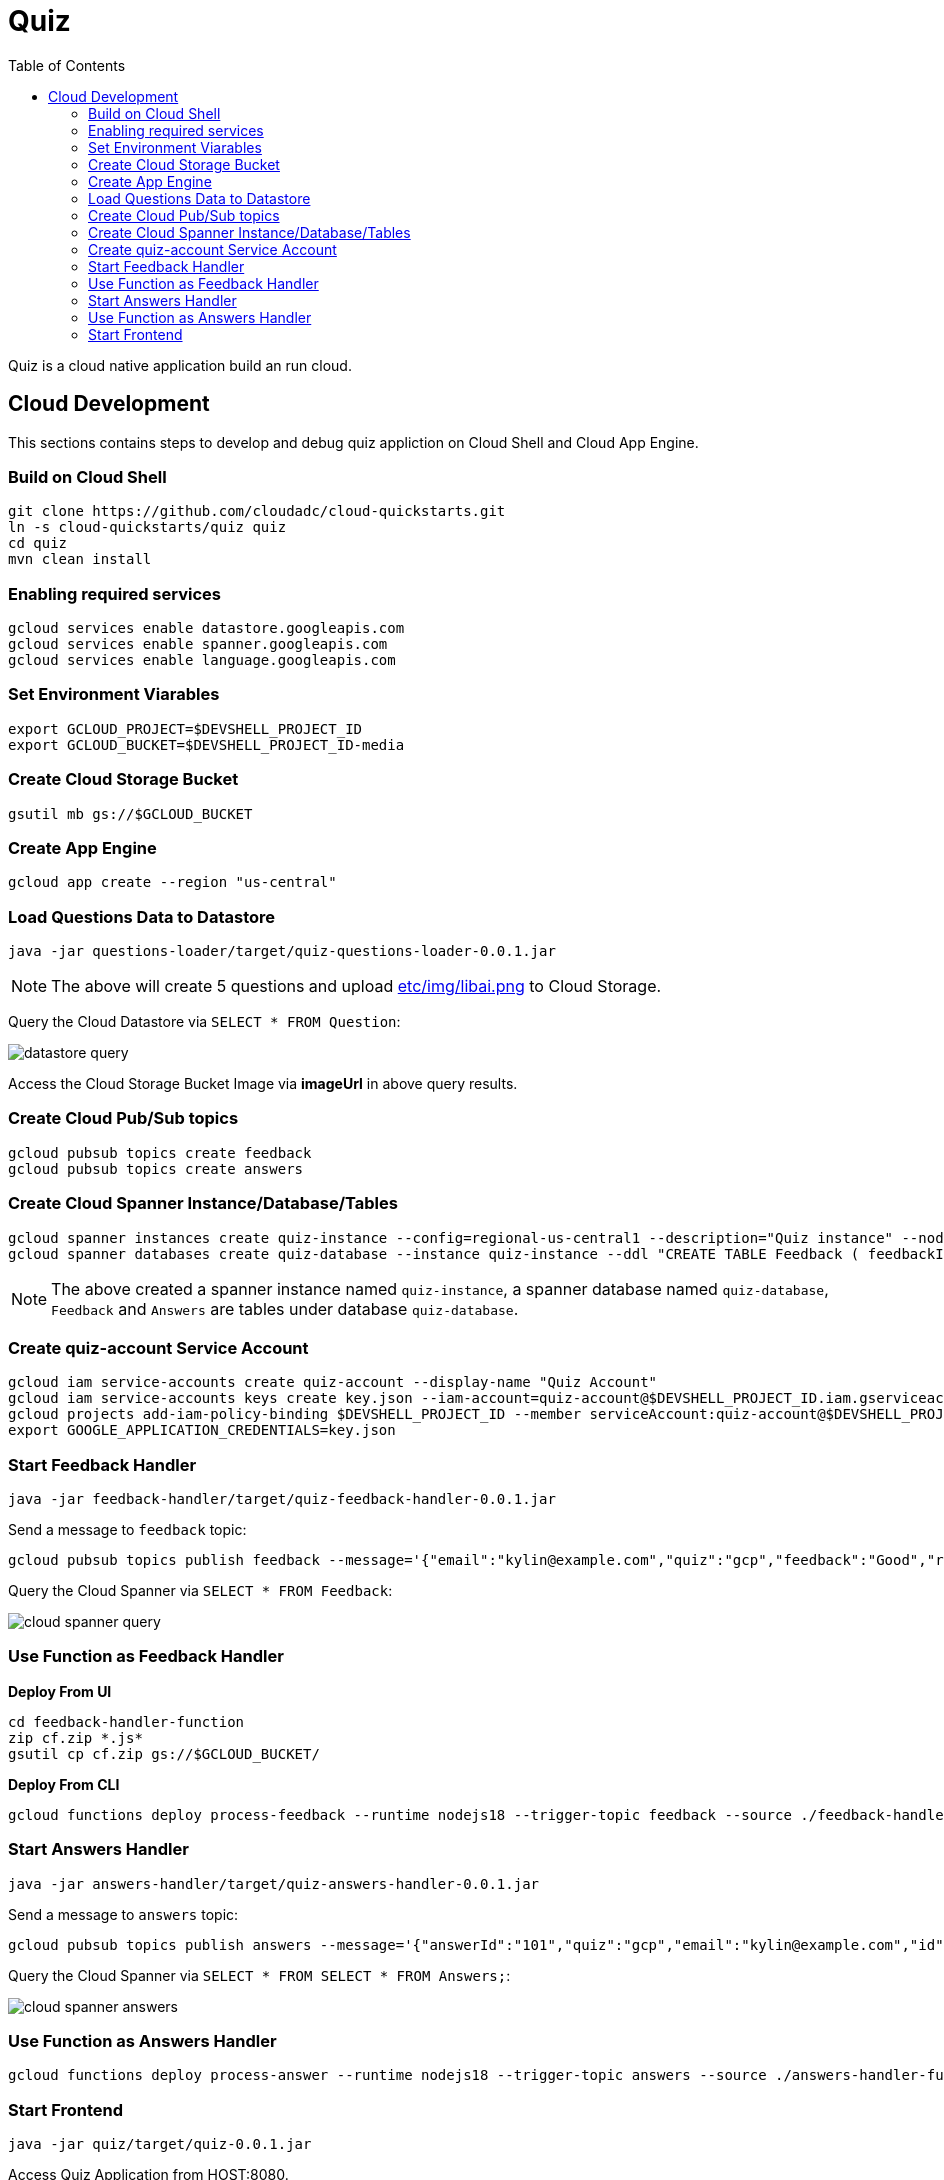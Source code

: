 = Quiz
:toc: manual

Quiz is a cloud native application build an run cloud.

== Cloud Development

This sections contains steps to develop and debug quiz appliction on Cloud Shell and Cloud App Engine.

=== Build on Cloud Shell

[source, bash]
----
git clone https://github.com/cloudadc/cloud-quickstarts.git
ln -s cloud-quickstarts/quiz quiz
cd quiz
mvn clean install
----

=== Enabling required services

[source, bash]
----
gcloud services enable datastore.googleapis.com
gcloud services enable spanner.googleapis.com
gcloud services enable language.googleapis.com
----

=== Set Environment Viarables

[source, bash]
----
export GCLOUD_PROJECT=$DEVSHELL_PROJECT_ID
export GCLOUD_BUCKET=$DEVSHELL_PROJECT_ID-media
----

=== Create Cloud Storage Bucket

[source, bash]
----
gsutil mb gs://$GCLOUD_BUCKET
----

=== Create App Engine

[source, bash]
----
gcloud app create --region "us-central"
----

=== Load Questions Data to Datastore

[source, bash]
----
java -jar questions-loader/target/quiz-questions-loader-0.0.1.jar 
----

NOTE: The above will create 5 questions and upload link:etc/img/libai.png[etc/img/libai.png] to Cloud Storage.

Query the Cloud Datastore via `SELECT * FROM Question`:

image:etc/img/datastore-query.png[]

Access the Cloud Storage Bucket Image via *imageUrl* in above query results.

=== Create Cloud Pub/Sub topics

[source, bash]
----
gcloud pubsub topics create feedback
gcloud pubsub topics create answers
----

=== Create Cloud Spanner Instance/Database/Tables

[source, bash]
----
gcloud spanner instances create quiz-instance --config=regional-us-central1 --description="Quiz instance" --nodes=1
gcloud spanner databases create quiz-database --instance quiz-instance --ddl "CREATE TABLE Feedback ( feedbackId STRING(100) NOT NULL, email STRING(100), quiz STRING(20), feedback STRING(MAX), rating INT64, score FLOAT64, timestamp INT64 ) PRIMARY KEY (feedbackId); CREATE TABLE Answers (answerId STRING(100) NOT NULL, id INT64, email STRING(60), quiz STRING(20), answer INT64, correct INT64, timestamp INT64) PRIMARY KEY (answerId DESC);"
----

NOTE: The above created a spanner instance named `quiz-instance`, a spanner database named `quiz-database`, `Feedback` and `Answers` are tables under database `quiz-database`.

=== Create quiz-account Service Account

[source, bash]
----
gcloud iam service-accounts create quiz-account --display-name "Quiz Account"
gcloud iam service-accounts keys create key.json --iam-account=quiz-account@$DEVSHELL_PROJECT_ID.iam.gserviceaccount.com
gcloud projects add-iam-policy-binding $DEVSHELL_PROJECT_ID --member serviceAccount:quiz-account@$DEVSHELL_PROJECT_ID.iam.gserviceaccount.com --role roles/owner
export GOOGLE_APPLICATION_CREDENTIALS=key.json
----

=== Start Feedback Handler

[source, bash]
----
java -jar feedback-handler/target/quiz-feedback-handler-0.0.1.jar 
----

Send a message to `feedback` topic:

[source, bash]
----
gcloud pubsub topics publish feedback --message='{"email":"kylin@example.com","quiz":"gcp","feedback":"Good","rating":6,"timestamp":0,"sentimentScore":0.0}'
----

Query the Cloud Spanner via `SELECT * FROM Feedback`:

image:etc/img/cloud-spanner-query.png[]

=== Use Function as Feedback Handler

[source, bash]
.*Deploy From UI*
----
cd feedback-handler-function
zip cf.zip *.js*
gsutil cp cf.zip gs://$GCLOUD_BUCKET/
----

[source, bash]
.*Deploy From CLI*
----
gcloud functions deploy process-feedback --runtime nodejs18 --trigger-topic feedback --source ./feedback-handler-function --stage-bucket $GCLOUD_BUCKET --entry-point subscribe
----

=== Start Answers Handler

[source, bash]
----
java -jar answers-handler/target/quiz-answers-handler-0.0.1.jar
----

Send a message to `answers` topic:

[source, bash]
----
gcloud pubsub topics publish answers --message='{"answerId":"101","quiz":"gcp","email":"kylin@example.com","id":0,"answer":2,"correctAnswer":0,"timestamp":0}'
----

Query the Cloud Spanner via `SELECT * FROM SELECT * FROM Answers;`:

image:etc/img/cloud-spanner-answers.png[]

=== Use Function as Answers Handler

[source, bash]
----
gcloud functions deploy process-answer --runtime nodejs18 --trigger-topic answers --source ./answers-handler-function --stage-bucket $GCLOUD_BUCKET --entry-point subscribe
----

=== Start Frontend

[source, bash]
----
java -jar quiz/target/quiz-0.0.1.jar 
----

Access Quiz Application from HOST:8080.

